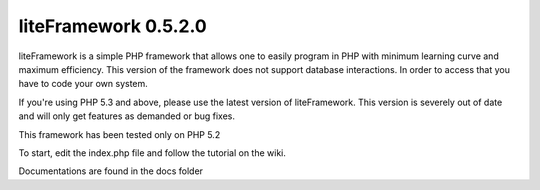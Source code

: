 liteFramework 0.5.2.0
=====================

liteFramework is a simple PHP framework that allows one to easily program in PHP
with minimum learning curve and maximum efficiency. This version of the 
framework does not support database interactions. In order to access that you
have to code your own system.

If you're using PHP 5.3 and above, please use the latest version of 
liteFramework. This version is severely out of date and will only get features
as demanded or bug fixes.

This framework has been tested only on PHP 5.2

To start, edit the index.php file and follow the tutorial on the wiki.

Documentations are found in the docs folder
